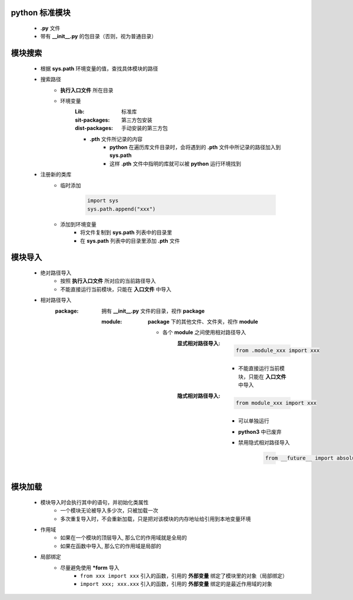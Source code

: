python 标准模块
--------------
    - **.py** 文件
    - 带有 **__init__.py** 的包目录（否则，视为普通目录）


模块搜索
-------
    - 根据 **sys.path** 环境变量的值，查找具体模块的路径
    - 搜索路径
        - **执行入口文件** 所在目录
        - 环境变量
            :Lib:           标准库
            :sit-packages:  第三方包安装
            :dist-packages: 手动安装的第三方包
            - **.pth** 文件所记录的内容
                - **python** 在遍历库文件目录时，会将遇到的 **.pth** 文件中所记录的路径加入到 **sys.path**
                - 这样 **.pth** 文件中指明的库就可以被 **python** 运行环境找到
    - 注册新的类库
        - 临时添加

            .. code-block:: python

                import sys
                sys.path.append("xxx")
        - 添加到环境变量
            - 将文件复制到 **sys.path** 列表中的目录里
            - 在 **sys.path** 列表中的目录里添加 **.pth** 文件


模块导入
-------
    - 绝对路径导入
        - 按照 **执行入口文件** 所对应的当前路径导入
        - 不能直接运行当前模块，只能在 **入口文件** 中导入
    - 相对路径导入
        :package: 拥有 **__init__.py** 文件的目录，视作 **package**

            :module: **package** 下的其他文件、文件夹，视作 **module**

                - 各个 **module** 之间使用相对路径导入
                    :显式相对路径导入:
                            .. code-block:: python

                                from .module_xxx import xxx
                        - 不能直接运行当前模块，只能在 **入口文件** 中导入
                    :隐式相对路径导入:
                            .. code-block:: python

                                from module_xxx import xxx
                        - 可以单独运行
                        - **python3** 中已废弃
                        - 禁用隐式相对路径导入

                            .. code-block:: python

                                from __future__ import absolute_import


模块加载
-------
    - 模块导入时会执行其中的语句，并初始化类属性
        - 一个模块无论被导入多少次，只被加载一次
        - 多次重复导入时，不会重新加载，只是把对该模块的内存地址给引用到本地变量环境
    - 作用域
        - 如果在一个模块的顶层导入, 那么它的作用域就是全局的
        - 如果在函数中导入, 那么它的作用域是局部的
    - 局部绑定
        - 尽量避免使用 ***form** 导入
            - ``from xxx import xxx`` 引入的函数，引用的 **外部变量** 绑定了模块里的对象（局部绑定）
            - ``import xxx; xxx.xxx`` 引入的函数，引用的 **外部变量** 绑定的是最近作用域的对象
